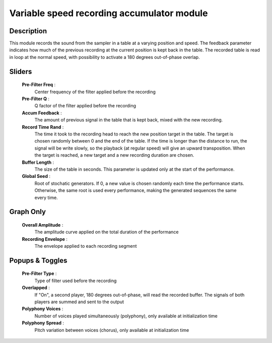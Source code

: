 Variable speed recording accumulator module
===========================================

Description
-----------

This module records the sound from the sampler in a table at a varying
position and speed. The feedback parameter indicates how much of the
previous recording at the current position is kept back in the table.
The recorded table is read in loop at the normal speed, with possibility
to activate a 180 degrees out-of-phase overlap.

Sliders
-------

    **Pre-Filter Freq** : 
        Center frequency of the filter applied before the recording
    **Pre-Filter Q** : 
        Q factor of the filter applied before the recording
    **Accum Feedback** :
        The amount of previous signal in the table that is kept back,
        mixed with the new recording.
    **Record Time Rand** :
        The time it took to the recording head to reach the new position
        target in the table. The target is chosen randomly between 0 and 
        the end of the table. If the time is longer than the distance to 
        run, the signal will be write slowly, so the playback (at regular 
        speed) will give an upward transposition. When the target is reached, 
        a new target and a new recording duration are chosen.
    **Buffer Length** :
        The size of the table in seconds. This parameter is updated only
        at the start of the performance.
    **Global Seed** :
        Root of stochatic generators. If 0, a new value is chosen randomly each
        time the performance starts. Otherwise, the same root is used every 
        performance, making the generated sequences the same every time.

Graph Only
----------

    **Overall Amplitude** : 
        The amplitude curve applied on the total duration of the performance
    **Recording Envelope** :
        The envelope applied to each recording segment

Popups & Toggles
----------------

    **Pre-Filter Type** : 
        Type of filter used before the recording
    **Overlapped** :
        If "On", a second player, 180 degrees out-of-phase, will read the 
        recorded buffer. The signals of both players are summed and sent to 
        the output
    **Polyphony Voices** : 
        Number of voices played simultaneously (polyphony), 
        only available at initialization time
    **Polyphony Spread** : 
        Pitch variation between voices (chorus), 
        only available at initialization time
